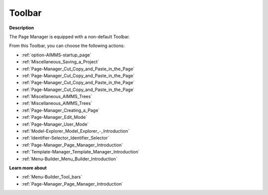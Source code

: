 .. |img_def_First_Page_button_bmp| image:: images/First_Page_button.bmp
.. |img_def_Save_All_button_bmp| image:: images/Save_All_button.bmp
.. |img_def_Cut_button_bmp| image:: images/Cut_button.bmp
.. |img_def_Copy_Button_bmp| image:: images/Copy_Button.bmp
.. |img_def_Paste_button_bmp| image:: images/Paste_button.bmp
.. |img_def_Remove_button_Model_Tree_bmp| image:: images/Remove_button_Model_Tree.bmp
.. |img_def_Find_button_bmp| image:: images/Find_button.bmp
.. |img_def_Find_Again_button_bmp| image:: images/Find_Again_button.bmp
.. |img_def_Page_New_button_bmp| image:: images/Page_New_button.bmp
.. |img_def_Edit_Mode_button_bmp| image:: images/Edit_Mode_button.bmp
.. |img_def_User_Mode_button_bmp| image:: images/User_Mode_button.bmp
.. |img_def_Model_Explorer_button_bmp| image:: images/Model_Explorer_button.bmp
.. |img_def_Identifier_Selector_button_bmp| image:: images/Identifier_Selector_button.bmp
.. |img_def_Page_Manager_button_bmp| image:: images/Page_Manager_button.bmp
.. |img_def_Template_Manager_button_bmp| image:: images/Template_Manager_button.bmp
.. |img_def_Menu_Builder_button_bmp| image:: images/Menu_Builder_button.bmp


.. _Page-Manager_Page_Manager_-_Toolbar:


Toolbar
=======

**Description** 

The Page Manager is equipped with a non-default Toolbar.

From this Toolbar, you can choose the following actions:

*	|img_def_First_Page_button_bmp| :ref:`option-AIMMS-startup_page` 
*	|img_def_Save_All_button_bmp| :ref:`Miscellaneous_Saving_a_Project`  
*	|img_def_Cut_button_bmp| :ref:`Page-Manager_Cut_Copy_and_Paste_in_the_Page`  
*	|img_def_Copy_Button_bmp| :ref:`Page-Manager_Cut_Copy_and_Paste_in_the_Page`  
*	|img_def_Paste_button_bmp| :ref:`Page-Manager_Cut_Copy_and_Paste_in_the_Page`  
*	|img_def_Remove_button_Model_Tree_bmp| :ref:`Page-Manager_Cut_Copy_and_Paste_in_the_Page`  
*	|img_def_Find_button_bmp| :ref:`Miscellaneous_AIMMS_Trees`  
*	|img_def_Find_Again_button_bmp| :ref:`Miscellaneous_AIMMS_Trees`  
*	|img_def_Page_New_button_bmp| :ref:`Page-Manager_Creating_a_Page`  
*	|img_def_Edit_Mode_button_bmp| :ref:`Page-Manager_Edit_Mode`  
*	|img_def_User_Mode_button_bmp| :ref:`Page-Manager_User_Mode`  
*	|img_def_Model_Explorer_button_bmp| :ref:`Model-Explorer_Model_Explorer_-_Introduction`  
*	|img_def_Identifier_Selector_button_bmp| :ref:`Identifier-Selector_Identifier_Selector`  
*	|img_def_Page_Manager_button_bmp| :ref:`Page-Manager_Page_Manager_Introduction`  
*	|img_def_Template_Manager_button_bmp| :ref:`Template-Manager_Template_Manager_Introduction`  
*	|img_def_Menu_Builder_button_bmp| :ref:`Menu-Builder_Menu_Builder_Introduction`  







**Learn more about** 

*	:ref:`Menu-Builder_Tool_bars`  
*	:ref:`Page-Manager_Page_Manager_Introduction` 



